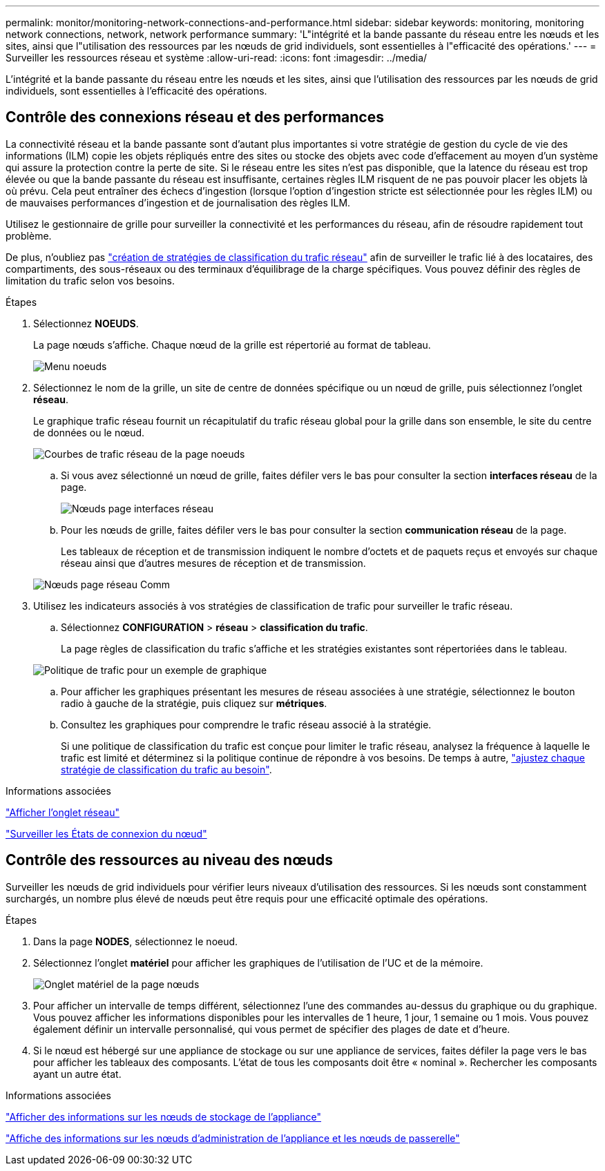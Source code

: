 ---
permalink: monitor/monitoring-network-connections-and-performance.html 
sidebar: sidebar 
keywords: monitoring, monitoring network connections, network, network performance 
summary: 'L"intégrité et la bande passante du réseau entre les nœuds et les sites, ainsi que l"utilisation des ressources par les nœuds de grid individuels, sont essentielles à l"efficacité des opérations.' 
---
= Surveiller les ressources réseau et système
:allow-uri-read: 
:icons: font
:imagesdir: ../media/


[role="lead"]
L'intégrité et la bande passante du réseau entre les nœuds et les sites, ainsi que l'utilisation des ressources par les nœuds de grid individuels, sont essentielles à l'efficacité des opérations.



== Contrôle des connexions réseau et des performances

La connectivité réseau et la bande passante sont d'autant plus importantes si votre stratégie de gestion du cycle de vie des informations (ILM) copie les objets répliqués entre des sites ou stocke des objets avec code d'effacement au moyen d'un système qui assure la protection contre la perte de site. Si le réseau entre les sites n'est pas disponible, que la latence du réseau est trop élevée ou que la bande passante du réseau est insuffisante, certaines règles ILM risquent de ne pas pouvoir placer les objets là où prévu. Cela peut entraîner des échecs d'ingestion (lorsque l'option d'ingestion stricte est sélectionnée pour les règles ILM) ou de mauvaises performances d'ingestion et de journalisation des règles ILM.

Utilisez le gestionnaire de grille pour surveiller la connectivité et les performances du réseau, afin de résoudre rapidement tout problème.

De plus, n'oubliez pas link:../admin/managing-traffic-classification-policies.html["création de stratégies de classification du trafic réseau"] afin de surveiller le trafic lié à des locataires, des compartiments, des sous-réseaux ou des terminaux d'équilibrage de la charge spécifiques. Vous pouvez définir des règles de limitation du trafic selon vos besoins.

.Étapes
. Sélectionnez *NOEUDS*.
+
La page nœuds s'affiche. Chaque nœud de la grille est répertorié au format de tableau.

+
image::../media/nodes_menu.png[Menu noeuds]

. Sélectionnez le nom de la grille, un site de centre de données spécifique ou un nœud de grille, puis sélectionnez l'onglet *réseau*.
+
Le graphique trafic réseau fournit un récapitulatif du trafic réseau global pour la grille dans son ensemble, le site du centre de données ou le nœud.

+
image::../media/nodes_page_network_traffic_graph.png[Courbes de trafic réseau de la page noeuds]

+
.. Si vous avez sélectionné un nœud de grille, faites défiler vers le bas pour consulter la section *interfaces réseau* de la page.
+
image::../media/nodes_page_network_interfaces.png[Nœuds page interfaces réseau]

.. Pour les nœuds de grille, faites défiler vers le bas pour consulter la section *communication réseau* de la page.
+
Les tableaux de réception et de transmission indiquent le nombre d'octets et de paquets reçus et envoyés sur chaque réseau ainsi que d'autres mesures de réception et de transmission.

+
image::../media/nodes_page_network_communication.png[Nœuds page réseau Comm]



. Utilisez les indicateurs associés à vos stratégies de classification de trafic pour surveiller le trafic réseau.
+
.. Sélectionnez *CONFIGURATION* > *réseau* > *classification du trafic*.
+
La page règles de classification du trafic s'affiche et les stratégies existantes sont répertoriées dans le tableau.

+
image::../media/traffic_classification_policies_main_screen_w_examples.png[Politique de trafic pour un exemple de graphique]

.. Pour afficher les graphiques présentant les mesures de réseau associées à une stratégie, sélectionnez le bouton radio à gauche de la stratégie, puis cliquez sur *métriques*.
.. Consultez les graphiques pour comprendre le trafic réseau associé à la stratégie.
+
Si une politique de classification du trafic est conçue pour limiter le trafic réseau, analysez la fréquence à laquelle le trafic est limité et déterminez si la politique continue de répondre à vos besoins. De temps à autre, link:../admin/managing-traffic-classification-policies.html["ajustez chaque stratégie de classification du trafic au besoin"].





.Informations associées
link:viewing-network-tab.html["Afficher l'onglet réseau"]

link:monitoring-system-health.html#monitor-node-connection-states["Surveiller les États de connexion du nœud"]



== Contrôle des ressources au niveau des nœuds

Surveiller les nœuds de grid individuels pour vérifier leurs niveaux d'utilisation des ressources. Si les nœuds sont constamment surchargés, un nombre plus élevé de nœuds peut être requis pour une efficacité optimale des opérations.

.Étapes
. Dans la page *NODES*, sélectionnez le noeud.
. Sélectionnez l'onglet *matériel* pour afficher les graphiques de l'utilisation de l'UC et de la mémoire.
+
image::../media/nodes_page_hardware_tab_graphs.png[Onglet matériel de la page nœuds]

. Pour afficher un intervalle de temps différent, sélectionnez l'une des commandes au-dessus du graphique ou du graphique. Vous pouvez afficher les informations disponibles pour les intervalles de 1 heure, 1 jour, 1 semaine ou 1 mois. Vous pouvez également définir un intervalle personnalisé, qui vous permet de spécifier des plages de date et d'heure.
. Si le nœud est hébergé sur une appliance de stockage ou sur une appliance de services, faites défiler la page vers le bas pour afficher les tableaux des composants. L'état de tous les composants doit être « nominal ». Rechercher les composants ayant un autre état.


.Informations associées
link:viewing-hardware-tab.html#view-information-about-appliance-storage-nodes["Afficher des informations sur les nœuds de stockage de l'appliance"]

link:viewing-hardware-tab.html#view-information-about-appliance-admin-nodes-and-gateway-nodes["Affiche des informations sur les nœuds d'administration de l'appliance et les nœuds de passerelle"]
